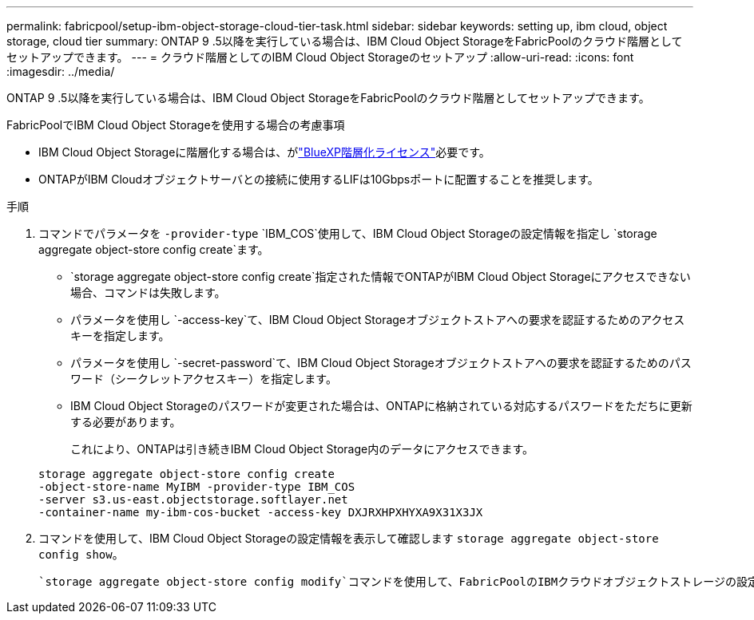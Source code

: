---
permalink: fabricpool/setup-ibm-object-storage-cloud-tier-task.html 
sidebar: sidebar 
keywords: setting up, ibm cloud, object storage, cloud tier 
summary: ONTAP 9 .5以降を実行している場合は、IBM Cloud Object StorageをFabricPoolのクラウド階層としてセットアップできます。 
---
= クラウド階層としてのIBM Cloud Object Storageのセットアップ
:allow-uri-read: 
:icons: font
:imagesdir: ../media/


[role="lead"]
ONTAP 9 .5以降を実行している場合は、IBM Cloud Object StorageをFabricPoolのクラウド階層としてセットアップできます。

.FabricPoolでIBM Cloud Object Storageを使用する場合の考慮事項
* IBM Cloud Object Storageに階層化する場合は、がlink:https://bluexp.netapp.com/cloud-tiering["BlueXP階層化ライセンス"]必要です。
* ONTAPがIBM Cloudオブジェクトサーバとの接続に使用するLIFは10Gbpsポートに配置することを推奨します。


.手順
. コマンドでパラメータを `-provider-type` `IBM_COS`使用して、IBM Cloud Object Storageの設定情報を指定し `storage aggregate object-store config create`ます。
+
**  `storage aggregate object-store config create`指定された情報でONTAPがIBM Cloud Object Storageにアクセスできない場合、コマンドは失敗します。
** パラメータを使用し `-access-key`て、IBM Cloud Object Storageオブジェクトストアへの要求を認証するためのアクセスキーを指定します。
** パラメータを使用し `-secret-password`て、IBM Cloud Object Storageオブジェクトストアへの要求を認証するためのパスワード（シークレットアクセスキー）を指定します。
** IBM Cloud Object Storageのパスワードが変更された場合は、ONTAPに格納されている対応するパスワードをただちに更新する必要があります。
+
これにより、ONTAPは引き続きIBM Cloud Object Storage内のデータにアクセスできます。



+
[listing]
----
storage aggregate object-store config create
-object-store-name MyIBM -provider-type IBM_COS
-server s3.us-east.objectstorage.softlayer.net
-container-name my-ibm-cos-bucket -access-key DXJRXHPXHYXA9X31X3JX
----
. コマンドを使用して、IBM Cloud Object Storageの設定情報を表示して確認します `storage aggregate object-store config show`。
+
 `storage aggregate object-store config modify`コマンドを使用して、FabricPoolのIBMクラウドオブジェクトストレージの設定情報を変更できます。


